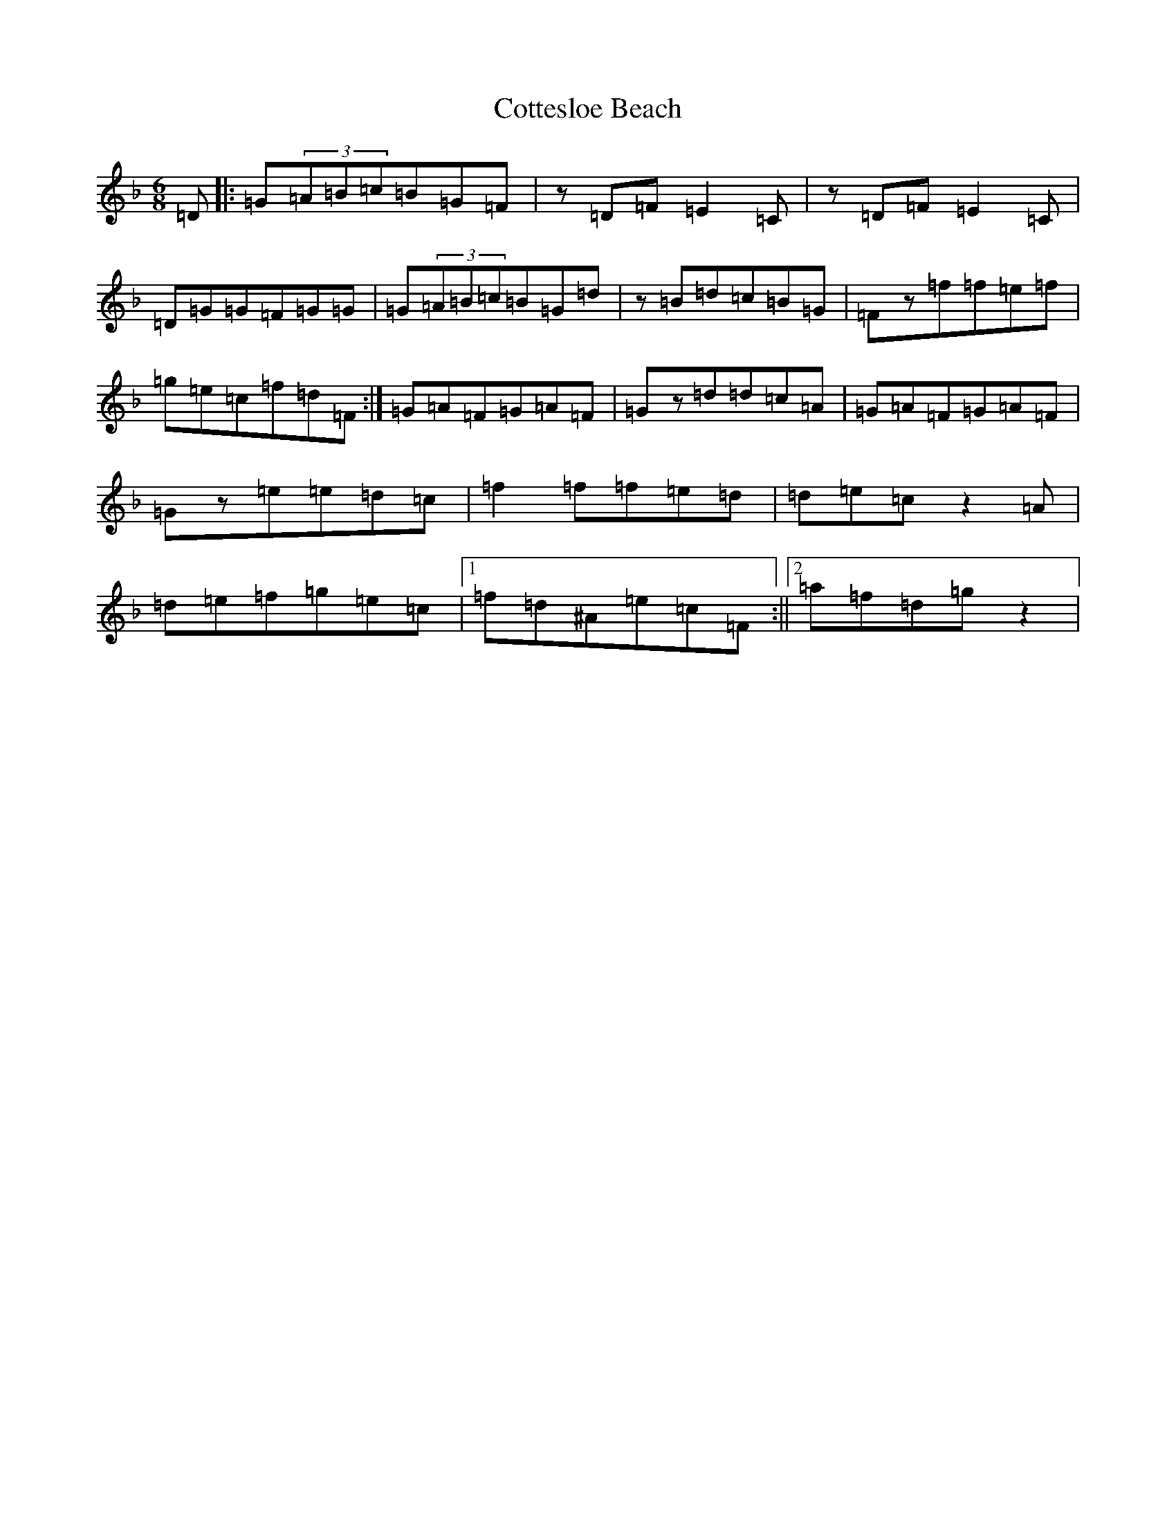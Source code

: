 X: 4284
T: Cottesloe Beach
S: https://thesession.org/tunes/5461#setting5461
Z: A Mixolydian
R: jig
M:6/8
L:1/8
K: C Mixolydian
=D|:=G(3=A=B=c=B=G=F|z=D=F=E2=C|z=D=F=E2=C|=D=G=G=F=G=G|=G(3=A=B=c=B=G=d|z=B=d=c=B=G|=Fz=f=f=e=f|=g=e=c=f=d=F:|=G=A=F=G=A=F|=Gz=d=d=c=A|=G=A=F=G=A=F|=Gz=e=e=d=c|=f2=f=f=e=d|=d=e=cz2=A|=d=e=f=g=e=c|1=f=d^A=e=c=F:||2=a=f=d=gz2|